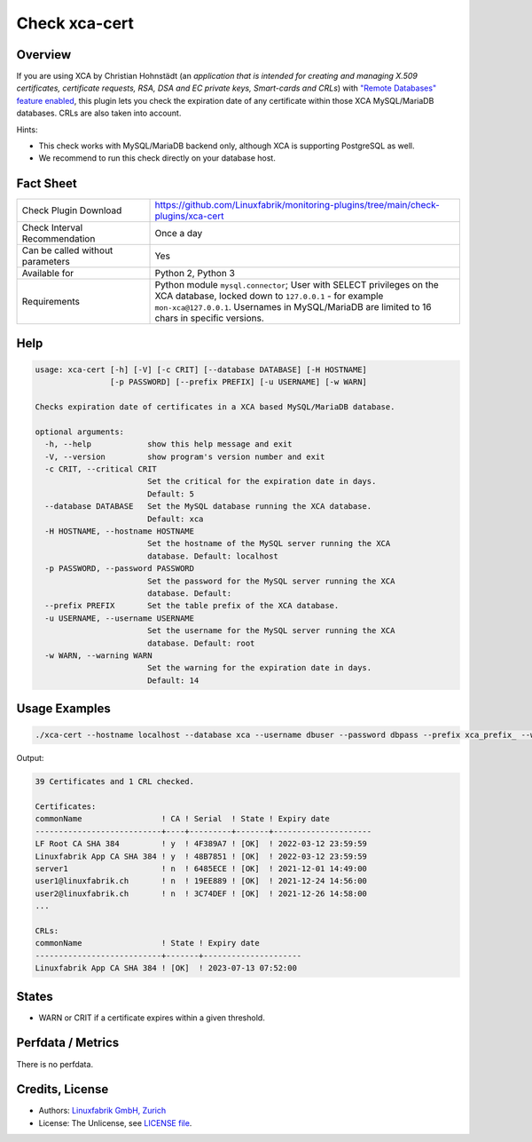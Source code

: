 Check xca-cert
==============

Overview
--------

If you are using XCA by Christian Hohnstädt (an *application that is intended for creating and managing X.509 certificates, certificate requests, RSA, DSA and EC private keys, Smart-cards and CRLs*) with `"Remote Databases" feature enabled <https://hohnstaedt.de/xca/index.php/documentation/remote-databases>`_, this plugin lets you check the expiration date of any certificate within those XCA MySQL/MariaDB databases. CRLs are also taken into account.

Hints:

* This check works with MySQL/MariaDB backend only, although XCA is supporting PostgreSQL as well.
* We recommend to run this check directly on your database host.


Fact Sheet
----------

.. csv-table::
    :widths: 30, 70
    
    "Check Plugin Download",                "https://github.com/Linuxfabrik/monitoring-plugins/tree/main/check-plugins/xca-cert"
    "Check Interval Recommendation",        "Once a day"
    "Can be called without parameters",     "Yes"
    "Available for",                        "Python 2, Python 3"
    "Requirements",                         "Python module ``mysql.connector``; User with SELECT privileges on the XCA database, locked down to ``127.0.0.1`` - for example ``mon-xca@127.0.0.1``. Usernames in MySQL/MariaDB are limited to 16 chars in specific versions."


Help
----

.. code-block:: text

    usage: xca-cert [-h] [-V] [-c CRIT] [--database DATABASE] [-H HOSTNAME]
                    [-p PASSWORD] [--prefix PREFIX] [-u USERNAME] [-w WARN]

    Checks expiration date of certificates in a XCA based MySQL/MariaDB database.

    optional arguments:
      -h, --help            show this help message and exit
      -V, --version         show program's version number and exit
      -c CRIT, --critical CRIT
                            Set the critical for the expiration date in days.
                            Default: 5
      --database DATABASE   Set the MySQL database running the XCA database.
                            Default: xca
      -H HOSTNAME, --hostname HOSTNAME
                            Set the hostname of the MySQL server running the XCA
                            database. Default: localhost
      -p PASSWORD, --password PASSWORD
                            Set the password for the MySQL server running the XCA
                            database. Default:
      --prefix PREFIX       Set the table prefix of the XCA database.
      -u USERNAME, --username USERNAME
                            Set the username for the MySQL server running the XCA
                            database. Default: root
      -w WARN, --warning WARN
                            Set the warning for the expiration date in days.
                            Default: 14


Usage Examples
--------------

.. code-block:: bash

    ./xca-cert --hostname localhost --database xca --username dbuser --password dbpass --prefix xca_prefix_ --warning 14 --critical 5

Output:

.. code-block:: text

    39 Certificates and 1 CRL checked.

    Certificates:
    commonName                 ! CA ! Serial  ! State ! Expiry date         
    ---------------------------+----+---------+-------+---------------------
    LF Root CA SHA 384         ! y  ! 4F389A7 ! [OK]  ! 2022-03-12 23:59:59 
    Linuxfabrik App CA SHA 384 ! y  ! 48B7851 ! [OK]  ! 2022-03-12 23:59:59 
    server1                    ! n  ! 6485ECE ! [OK]  ! 2021-12-01 14:49:00 
    user1@linuxfabrik.ch       ! n  ! 19EE889 ! [OK]  ! 2021-12-24 14:56:00 
    user2@linuxfabrik.ch       ! n  ! 3C74DEF ! [OK]  ! 2021-12-26 14:58:00 
    ...

    CRLs:
    commonName                 ! State ! Expiry date         
    ---------------------------+-------+---------------------
    Linuxfabrik App CA SHA 384 ! [OK]  ! 2023-07-13 07:52:00


States
------

* WARN or CRIT if a certificate expires within a given threshold.


Perfdata / Metrics
------------------

There is no perfdata.


Credits, License
----------------

* Authors: `Linuxfabrik GmbH, Zurich <https://www.linuxfabrik.ch>`_
* License: The Unlicense, see `LICENSE file <https://unlicense.org/>`_.
